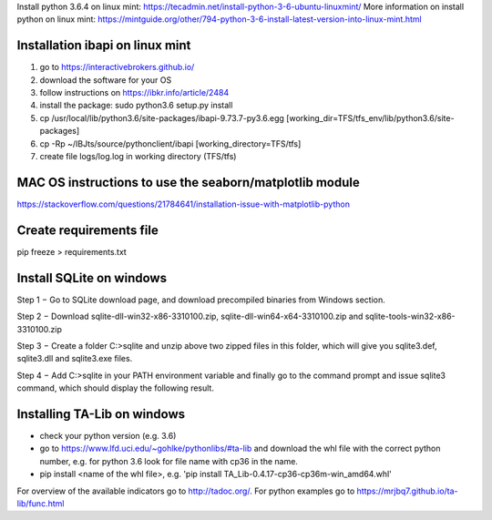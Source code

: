 Install python 3.6.4 on linux mint: https://tecadmin.net/install-python-3-6-ubuntu-linuxmint/
More information on install python on linux mint: https://mintguide.org/other/794-python-3-6-install-latest-version-into-linux-mint.html

Installation ibapi on linux mint
==============================

(1) go to https://interactivebrokers.github.io/
(2) download the software for your OS
(3) follow instructions on https://ibkr.info/article/2484
(4) install the package: sudo python3.6 setup.py install
(5) cp /usr/local/lib/python3.6/site-packages/ibapi-9.73.7-py3.6.egg [working_dir=TFS/tfs_env/lib/python3.6/site-packages]
(6) cp -Rp ~/IBJts/source/pythonclient/ibapi [working_directory=TFS/tfs]
(7) create file logs/log.log in working directory (TFS/tfs)

MAC OS instructions to use the seaborn/matplotlib module
========================================================
https://stackoverflow.com/questions/21784641/installation-issue-with-matplotlib-python

Create requirements file
========================
pip freeze > requirements.txt

Install SQLite on windows
=========================

Step 1 − Go to SQLite download page, and download precompiled binaries from Windows section.

Step 2 − Download sqlite-dll-win32-x86-3310100.zip, sqlite-dll-win64-x64-3310100.zip and sqlite-tools-win32-x86-3310100.zip

Step 3 − Create a folder C:\>sqlite and unzip above two zipped files in this folder, which will give you sqlite3.def, sqlite3.dll and sqlite3.exe files.

Step 4 − Add C:\>sqlite in your PATH environment variable and finally go to the command prompt and issue sqlite3 command, which should display the following result.

Installing TA-Lib on windows
============================
- check your python version (e.g. 3.6)
- go to https://www.lfd.uci.edu/~gohlke/pythonlibs/#ta-lib and download the whl file with the correct python number, e.g. for python 3.6 look for file name with cp36 in the name.
- pip install <name of the whl file>, e.g. 'pip install TA_Lib-0.4.17-cp36-cp36m-win_amd64.whl'

For overview of the available indicators go to http://tadoc.org/. For python examples go to https://mrjbq7.github.io/ta-lib/func.html
